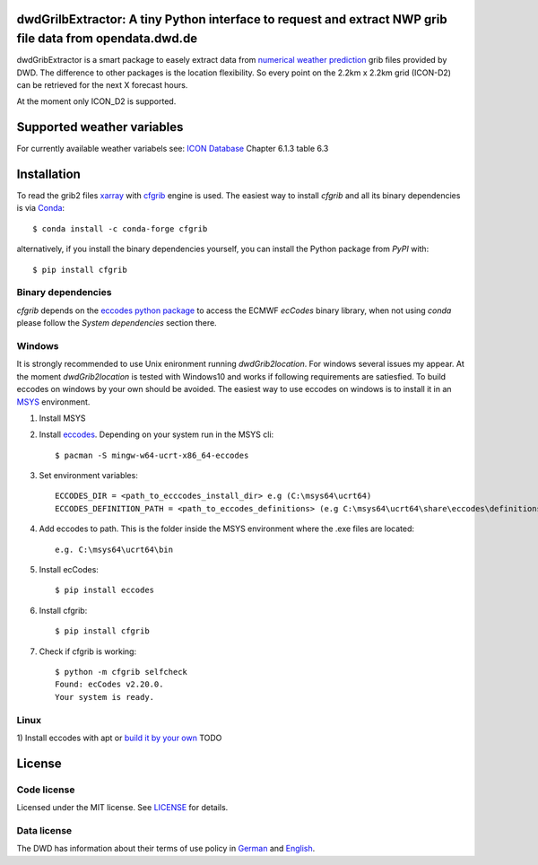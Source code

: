 dwdGrilbExtractor: A tiny Python interface to request and extract NWP grib file data from opendata.dwd.de
========================================================================================================

.. image:: https://img.shields.io/pypi/v/cfgrib.svg
   :target: https://pypi.python.org/pypi/cfgrib/

dwdGribExtractor is a smart package to easely extract data from `numerical weather prediction <https://www.dwd.de/EN/ourservices/nwp_forecast_data/nwp_forecast_data.html>`_ 
grib files provided by DWD.
The difference to other packages is the location flexibility. So every point
on the 2.2km x 2.2km grid (ICON-D2) can be retrieved for the next X forecast hours.    

At the moment only ICON_D2 is supported.

Supported weather variables
===========================
For currently available weather variabels see: `ICON Database <https://www.dwd.de/DWD/forschung/nwv/fepub/icon_database_main.pdf/>`_
Chapter 6.1.3 table 6.3

Installation
============
To read the grib2 files `xarray <http://xarray.pydata.org/en/stable/>`_ with `cfgrib <https://github.com/ecmwf/cfgrib/>`_ engine is used. 
The easiest way to install *cfgrib* and all its binary dependencies is via `Conda <https://conda.io/>`_::

    $ conda install -c conda-forge cfgrib

alternatively, if you install the binary dependencies yourself, you can install the
Python package from *PyPI* with::

    $ pip install cfgrib

Binary dependencies
-------------------

*cfgrib* depends on the `eccodes python package <https://pypi.org/project/eccodes>`_
to access the ECMWF *ecCodes* binary library,
when not using *conda* please follow the *System dependencies* section there.

Windows
-------
It is strongly recommended to use Unix enironment running *dwdGrib2location*. For 
windows several issues my appear. At the moment *dwdGrib2location* is tested
with Windows10 and works if following requirements are satiesfied.
To build eccodes on windows by your own should be avoided. The easiest way to 
use eccodes on windows is to install it in an `MSYS <https://www.msys2.org/>`_ environment. 

1. Install MSYS

2. Install `eccodes <https://packages.msys2.org/base/mingw-w64-eccodes>`_. Depending on your system run in the MSYS cli::

    $ pacman -S mingw-w64-ucrt-x86_64-eccodes

3. Set environment variables::

    ECCODES_DIR = <path_to_ecccodes_install_dir> e.g (C:\msys64\ucrt64)
    ECCODES_DEFINITION_PATH = <path_to_eccodes_definitions> (e.g C:\msys64\ucrt64\share\eccodes\definitions)

4. Add eccodes to path. This is the folder inside the MSYS environment where the .exe files are located::

    e.g. C:\msys64\ucrt64\bin  

5. Install ecCodes::

    $ pip install eccodes

6. Install cfgrib::

    $ pip install cfgrib

7. Check if cfgrib is working::

    $ python -m cfgrib selfcheck
    Found: ecCodes v2.20.0.
    Your system is ready.

Linux
-----
1) Install eccodes with apt or `build it by your own <https://gist.github.com/MHBalsmeier/a01ad4e07ecf467c90fad2ac7719844a>`_
TODO

License
=======

Code license
------------
Licensed under the MIT license. See `LICENSE <https://github.com/panodata/dwdGrib2location/blob/master/LICENSE>`_ for details.

Data license
------------
The DWD has information about their terms of use policy in
`German <https://www.dwd.de/DE/service/copyright/copyright_node.html>`_
and
`English <https://www.dwd.de/EN/service/copyright/copyright_node.html>`_.
